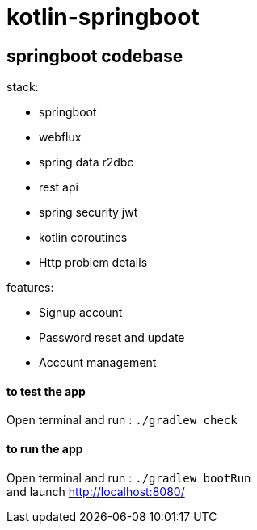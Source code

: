 = kotlin-springboot

== *springboot codebase*

.stack:
* springboot
* webflux
* spring data r2dbc
* rest api
* spring security jwt
* kotlin coroutines
* Http problem details

.features:
* Signup account
* Password reset and update
* Account management

==== **to test the app**
Open terminal and run : ```./gradlew check```

==== **to run the app**
Open terminal and run : ```./gradlew bootRun``` +
and launch http://localhost:8080/
